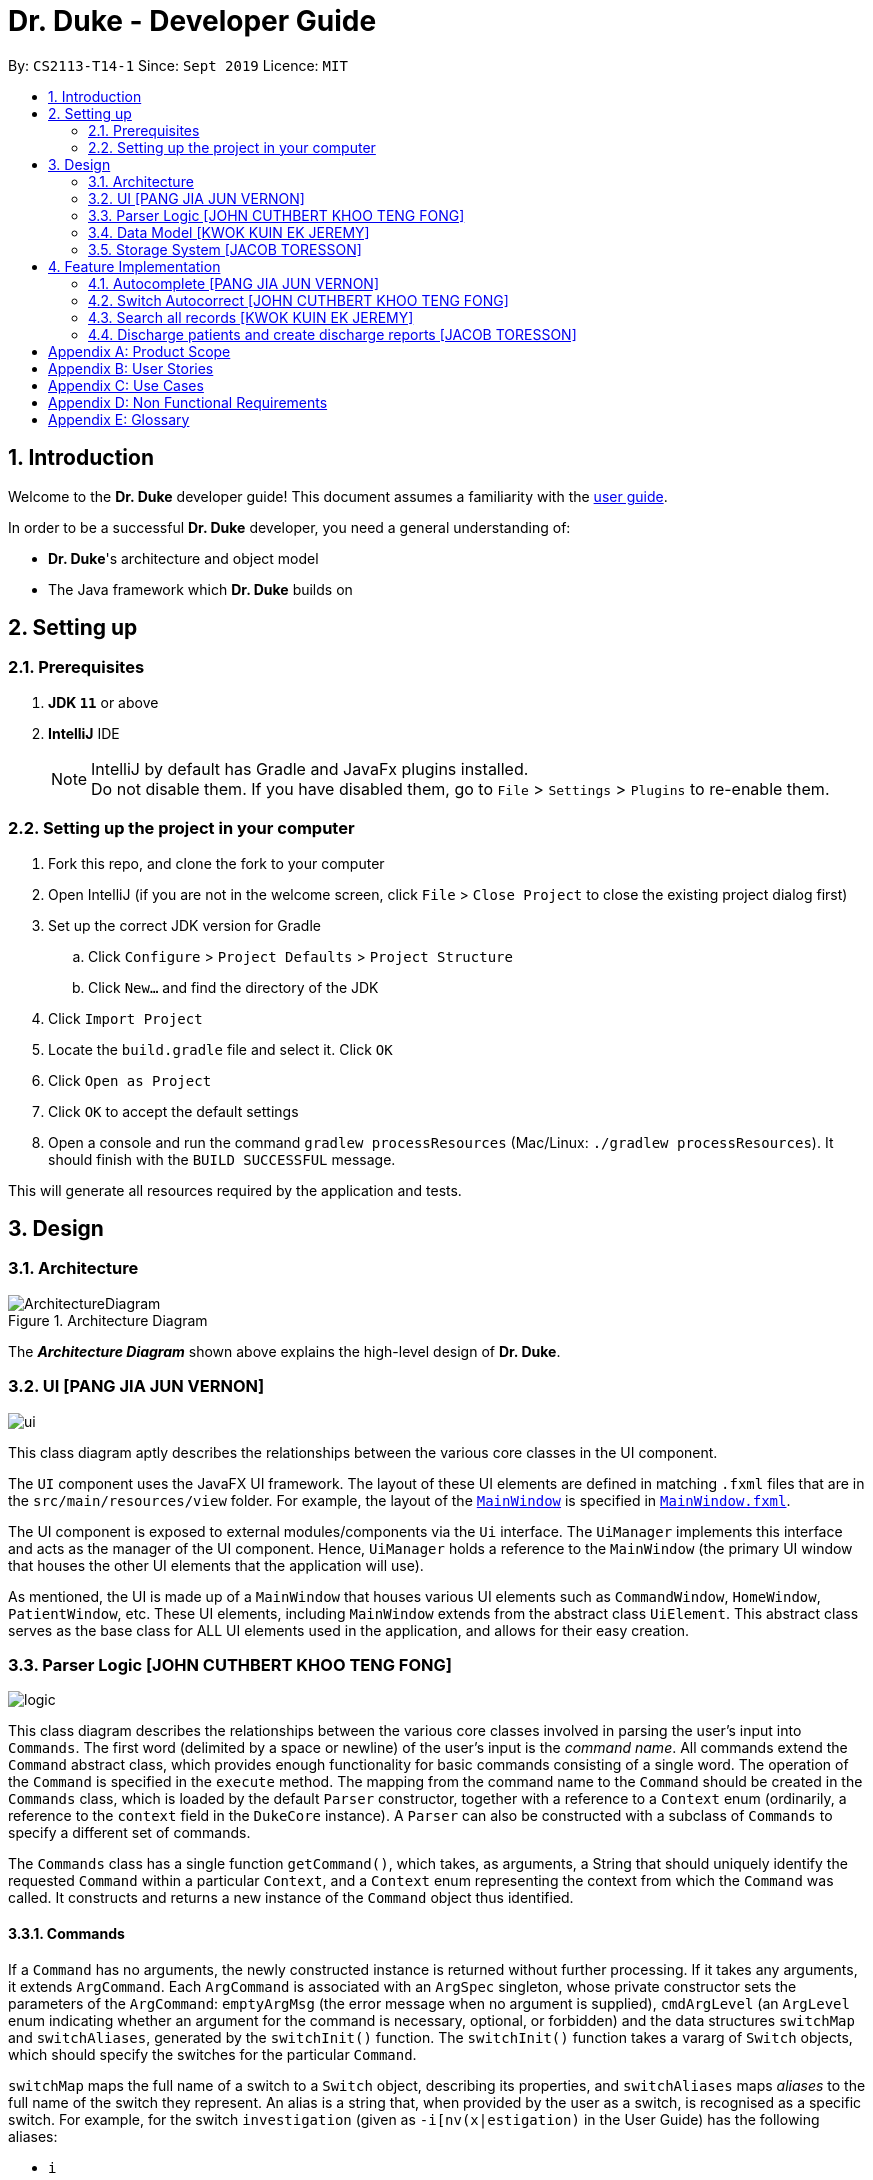 = Dr. Duke - Developer Guide
:site-section: DeveloperGuide
:toc:
:toc-title:
:toc-placement: preamble
:sectnums:
:imagesDir: images
:xrefstyle: full
:repoURL: https://github.com/AY1920S1-CS2113-T14-1/main/tree/master

By: `CS2113-T14-1`      Since: `Sept 2019`      Licence: `MIT`

== Introduction

Welcome to the *Dr. Duke* developer guide! This document assumes a familiarity with the link:UserGuide.adoc[user guide].

In order to be a successful *Dr. Duke* developer, you need a general understanding of: +

* *Dr. Duke*'s architecture and object model
* The Java framework which *Dr. Duke* builds on

== Setting up
=== Prerequisites

. *JDK `11`* or above
. *IntelliJ* IDE
+

NOTE: IntelliJ by default has Gradle and JavaFx plugins installed. +
Do not disable them. If you have disabled them, go to `File` > `Settings` > `Plugins` to re-enable them.

=== Setting up the project in your computer

. Fork this repo, and clone the fork to your computer
. Open IntelliJ (if you are not in the welcome screen, click `File` > `Close Project` to close the existing project dialog first)
. Set up the correct JDK version for Gradle
.. Click `Configure` > `Project Defaults` > `Project Structure`
.. Click `New...` and find the directory of the JDK
. Click `Import Project`
. Locate the `build.gradle` file and select it. Click `OK`
. Click `Open as Project`
. Click `OK` to accept the default settings
. Open a console and run the command `gradlew processResources` (Mac/Linux: `./gradlew processResources`). It should finish with the `BUILD SUCCESSFUL` message. +

This will generate all resources required by the application and tests.

== Design

[[Design-Architecture]]
=== Architecture

.Architecture Diagram
image::ArchitectureDiagram.png[]

The *_Architecture Diagram_* shown above explains the high-level design of *Dr. Duke*.

[[Design-UI]]
=== UI [PANG JIA JUN VERNON]
image::plantuml/ui.png[]

This class diagram aptly describes the relationships between the various core classes in the UI component.

The `UI` component uses the JavaFX UI framework. The layout of these UI elements are defined in matching `.fxml` files that are in the `src/main/resources/view` folder. For example, the layout of the link:{repoURL}/src/main/java/duke/ui/MainWindow.java[`MainWindow`] is specified in link:{repoURL}/src/main/resources/view/MainWindow.fxml[`MainWindow.fxml`].

The UI component is exposed to external modules/components via the `Ui` interface. The `UiManager` implements this interface and acts as the manager of the UI component. Hence, `UiManager` holds a reference to the `MainWindow` (the primary UI window that houses the other UI elements that the application will use).

As mentioned, the UI is made up of a `MainWindow` that houses various UI elements such as `CommandWindow`, `HomeWindow`, `PatientWindow`, etc. These UI elements, including `MainWindow` extends from the abstract class `UiElement`. This abstract class serves as the base class for ALL UI elements used in the application, and allows for their easy creation.

[[Design-Logic]]
=== Parser Logic [JOHN CUTHBERT KHOO TENG FONG]
image::plantuml/logic.svg[]

This class diagram describes the relationships between the various core classes involved in parsing the user's input into `Commands`. The first word (delimited by a space or newline) of the user's input is the _command name_. All commands extend the `Command` abstract class, which provides enough functionality for basic commands consisting of a single word. The operation of the `Command` is specified in the `execute` method. The mapping from the command name to the `Command` should be created in the `Commands` class, which is loaded by the default `Parser` constructor, together with a reference to a `Context` enum (ordinarily, a reference to the `context` field in the `DukeCore` instance). A `Parser` can also be constructed with a subclass of `Commands` to specify a different set of commands.

The `Commands` class has a single function `getCommand()`, which takes, as arguments, a String that should uniquely identify the requested `Command` within a particular `Context`, and a `Context` enum representing the context from which the `Command` was called. It constructs and returns a new instance of the `Command` object thus identified.

==== Commands

If a `Command` has no arguments, the newly constructed instance is returned without further processing. If it takes any arguments, it extends `ArgCommand`. Each `ArgCommand` is associated with an `ArgSpec` singleton, whose private constructor sets the parameters of the `ArgCommand`: `emptyArgMsg` (the error message when no argument is supplied), `cmdArgLevel` (an `ArgLevel` enum indicating whether an argument for the command is necessary, optional, or forbidden) and the data structures `switchMap` and `switchAliases`, generated by the `switchInit()` function. The `switchInit()` function takes a vararg of `Switch` objects, which should specify the switches for the particular `Command`.

`switchMap` maps the full name of a switch to a `Switch` object, describing its properties, and `switchAliases` maps _aliases_ to the full name of the switch they represent. An alias is a string that, when provided by the user as a switch, is recognised as a specific switch. For example, for the switch `investigation` (given as `-i[nv(x|estigation)` in the User Guide) has the following aliases:

* `i`
* `in`
* `inv`
* `invx`
* `inve`
* `inves`
* `invest`
* `investi`
* `investig`
* `investiga`
* `investigat`
* `investigati`
* `investigatio`
* `investigation`

As this would be very tedious to list manually, it is automatically generated by the `switchInit()` function, using the data in the `Switch` objects provided to it. Observe that almost all these aliases are prefixes of the word `investigation`, with the shortest being `i`. This follows from the requirement that the switch can be recognised as long as the user has input enough characters for it to be unambiguous. Let `i` in this example be the _root_, the shortest unambiguous part of the full name of the switch. Then, every prefix of the word `investigation` starting from the root is an alias of the switch `investigation`. All aliases of this form are generated by a loop in `switchInit()`, from the root and the full name in the `Switch` object. Any additional aliases can be supplied via the `aliases` vararg in the `Switch` constructor. Refer to the Javadoc of `Switch` for further details on its fields.

In summary, to define a new `Command`:

. Define a subclass of `Command`
. Specify its execution in `execute`
. Update `Commands` to link the command name to the `Command`

If this is an `ArgCommand`, in addition to doing the above for a subclass of `ArgCommand`:

. Define a subclass of `ArgSpec` (by convention, `<name>Spec` is associated with `<name>Command`)
. Define the private static field `spec` and the public static method `getSpec()` to provide singleton behaviour
. Create a private constructor for the subclass
.. Define `cmdArgLevel` and `emptyArgMsg`
.. Construct the switches for the `ArgCommand` and supply them as arguments to `switchInit()`

==== Parsing

The `Parser` object scans through a user-supplied string. The first word is extracted, and if the corresponding command is an `ArgCommand`, it uses several nested finite state machines (FSMs) which switch on the characters in the input. Switches are extracted, using the aliases in `switchAliases` to identify the full names of the corresponding switches. The switch arguments are then compared against the requirements of the `ArgCommand`, as stored in the `switchMap`.

The finite state machine for input parsing has the following states:

* `EMPTY`: parsing whitespace, which has no semantic meaning aside from serving as a separator
* `ARG`: parsing an argument that is not quoted, which may be for a switch or for the command itself
* `STRING`: parsing an argument that is surrounded by double quotes
* `SWITCH`: parsing a switch name

The state transitions on encountering would not be clearly represented on a state diagram, but can be summarised as follows:

* `EMPTY` 
** `EMPTY` -> `EMPTY`: <Newline> or <Space>
** `EMPTY` -> `SWITCH`: `-`
** `EMPTY` -> `STRING`: `"`
** `EMPTY` -> `ARG`: <any other character>
* `SWITCH` 
** `SWITCH` -> `EMPTY`: <Newline> or <Space>
** `SWITCH` -> `SWITCH` (add current switch and begin processing a new switch): `-`
** `SWITCH` -> `STRING` (add current switch and begin parsing a string as an argument): `"`
** `SWITCH` -> `SWITCH`: <any other character>
* `STRING` 
** `STRING` -> `EMPTY`: `"`
** `STRING` -> `STRING`: <any other character>
* `ARG` 
** `ARG` -> `EMPTY`: <Newline> or <Space>
** `ARG` -> `DukeException`: Unescaped `"` or `-`
** `ARG` -> `ARG`: <any other character>

Preceding any transition character with a backslash `\` will escape it, allowing it to be treated as an ordinary character.

When transitioning from `EMPTY` to any other state, `checkInputAllowed()` is used to check if input is allowed at that point. While in the `ARG`, `STRING` or `SWITCH` states, each character that is read is added to a StringBuilder `elementBuilder`. When exiting the state, the string is processed as a switch via `addSwitch()`, or written to the `Command` being constructed as an argument by `writeElement()`. This can be an argument for the `Command` itself, or a switch argument. For more details on how switches are processed, see above on `Command` objects, and on the <<Feature-Switch-Autocorrect,Switch Autocorrect>> feature.

When every character in the input has been consumed, cleanup will be performed based on the state that the `Parser` is in at that point:

* `EMPTY`: nothing is done
* `ARG`: call `writeElement()` to write a command or switch argument
* `SWITCH`: call `addSwitch()` to process the switch name
* `STRING`: call `writeElement()`, assuming the user simply forgot to close the string

[[Design-Model]]
=== Data Model [KWOK KUIN EK JEREMY]

.Class Diagram
image::ClassDiagram.svg[]

The *_Class Diagram_* shown above describes the relationship among the different data classes used in *Dr. Duke*.

The `statusArr` stores the textual description of each numerical value for the `status`.

[[Design-Storage]]
=== Storage System [JACOB TORESSON]
image::ClassDiagramData.png[]

This class diagram describes the relationship between the Storage class, `GsonStorage`, the patient class, `Patient`, and the other classes used to describe and handle patient data. 
 
The storage/load mechanism is facilitated by `GsonStorage`. `GsonStorage` uses the Google-developed Java Library `Gson 2.8.6`. `Gson` is a library that can be used to convert Java Objects into their `JSON` representation. It can also be used to convert `JSON` representations back to the equivalent Java` Object. For more information about `Gson` refer to the `Gson` User Guide at https://github.com/google/gson/blob/master/UserGuide.md. 
 
The `JSON` representations of the patients are stored in a `JSON` file called `patients.json`. 
 
`GsonStorage` implements the following operations: 

* `HashMap<String, Patient> loadPatientHashMap()`- Loads all the patients in `patients.json` to the hashmap `patientObservableMap`
* `void writeJsonFile(HashMap<String, Patient> patientMap)`- Creates an array containing the patients in `patientObservableMap` and writes the arrays `JSON` representation to `patients.json`
* `String getFilePath()`- returns the filepath to `patients.json`
* `PatientMap resetAllData()`- Clears `patients.json` and returns an empty hash map
 
When the user boots `Dr.Duke` a `GsonStorage` and a `PatientMap` object is created. The method `loadPatientHashmap` in `GsonStorage` is then executed which extracts all the `JSON` representations of the patients in `patients.json` as a string. The `GSON` method `fromJson()` is then executed on the `JSON` representation of the patients which creates the equivalent java array contaning `Patient` objects. The array is iterated through and every patient is loaded into the `patientObservableMap` attribute of the `PatientMap` object. 
 
During runtime, every new patient that is created is stored in the `patientObservableMap`. 
 
When the user shuts down `Dr.Duke` the `patientObservableMap` is sent back to the `GsonStorage` object by calling the `writeJsonFile` method on the `GsonSotrage` object. The `writeJsonFile` method iterates through the `patientObservableMap` and places every `Patient` object in a java array. When all the patients are in the array the arrays `JSON` representation is created using the `Gson` method `toJson()`. The context of the `patient.son` file is then cleared and the new `JSON` representation of the array containing all the patients is written to the `patient.json` file which concludes the storage circle. 
 
As can be seen in the class diagram, every individual's patient's data in nested from the `Patient` object representing that patient. The diagram also displays that there are no circle references. For these two reasons, using `Gson` to store all the data about the different patients is very convenient and effective as everything can be stored by simply creating the `JSON` representations of each `Patient` object and the rest of the nesting will be parsed automatically by the `Gson` source code. 
 
If further development of `Dr.Duke` requires the storage of other objects that are nested from the patient objects that will be done automatically by the existing storage mechanism as long as there are no circle references. If further development requires storage of objects that are not nested from patient objects the storage mechanism needs to be updated to include two or more arrays instead of one; one containing the `JSON` representations of the `Patient` objects and the other/s containing the `JSON` representation of the other object/s.

== Feature Implementation

This section describes some noteworthy details on how certain features in Dr. Duke are implemented.

[[Feature-Switch-Autocomplete]]
=== Autocomplete [PANG JIA JUN VERNON]
image:crop_ss.png[]

==== Rationale

Dr. Duke aims to assist House Officers in quick, accurate, and efficient recording and retrieval of patient data required
to provide efficient care. Therefore, one of its main goals is to speed up the process at which users enter their intended
commands so users can get more things done faster. There are several benefits in implementing the autocomplete feature.

* Reduce the time taken for the user to enter a complete and valid command.
* Reduce the frequency at which the user refers to the User Guide or help section to view the syntax of a particular command.

==== Implementation
The autocomplete mechanism is facilitated by two main classes, namely `AutoCompleteTextField` and `AutoCompleteModel`.

`AutoCompleteTextField` is an element of the UI component. It extends from JavaFX `TextField`, and it displays a contextual
menu whenever the user enters a key character/word in the text field. In our case, a key character/word is defined as such:
a command keyword or switch ("-"). It implements the following operations.

* `AutoCompleteTextField#updateMenu()` - Populates/updates the contextual menu.
* `AutoCompleteTextField#displayMenu()` - Shows the contextual menu.
* `AutoCompleteTextField#hideMenu()` - Hides the contextual menu.

`AutoCompleteModel` is an element of the Model component. It updates the content of the contextual menu as the user
types in the `AutoCompleteTextField`. The content of the contextual menu is also determined by the current context of the application.
 +
 +

Given below is an example usage scenario and how the autocomplete mechanism behaves at each step.

Step 1: The user launches the application. The `AutoCompleteTextField` in the `CommandWindow` is blank, and the context is `Home`.
The user wishes to add a patient (a sample valid command syntax is `new -name "John Doe" -bed 01 -allergies "paracetamol"`).

Step 2: The user keys in "n" in the text field. At this point, the contextual menu appears and shows the user a list of
available commands in the `Home` context that matches with "n", i.e. `new`.

Step 3: The user then use the arrow keys (up and down) to navigate through the contextual menu and the enter key to
select the appropriate item presented in the menu. The text field is then updated accordingly, and the contextual menu is subsequently hidden.

Step 4: The user proceeds to key in the switches for the `new` command. As the user keys in "-", the contextual menu appears once again
to show the user a list of switches associated with the `new` command, i.e. "-name", "-bed", "-allergies", etc.

Step 5: The user will repeat Steps 3 and 4 until a valid command syntax has been fully entered. The user will then press
the enter key to execute said command.

The following activity diagram summarizes what happens when a user types in the `AutoCompleteTextField`.

image::AutoCompleteActivityDiagram.png[]

==== Comparison with Alternatives

Typeahead had been considered as an alternative means to achieve these results, as it would be more intuitive to the end-users. However, it would be significantly more complex to implement.

[[Feature-Switch-Autocorrect]]
=== Switch Autocorrect [JOHN CUTHBERT KHOO TENG FONG]

==== Rationale

While rapidly adding different types of patient data, it is inevitable that typing mistakes will be made. While short forms of switches are accepted in order to minimise the amount of typing that needs to be done to organise information, and therefore the risk of mistakes being made, we still need to account for the cases where they occur. An automated means of correcting the text would allow these corrections to be made as quickly as possible and with minimal effort required from the user, reducing the disruption to his workflow caused by these mistakes.

==== Implementation

If a user-supplied switch is _not_ an alias for any switch, this triggers the disambiguation functions in `CommandHelpers`. We use a modified Levenshtein-Damerau distance which takes into account the taxicab distance between keys on a standard QWERTY keyboard in weighting the cost of substitutions. Pseudocode for the Levenshtein-Damerau distance computation can be found https://dl.acm.org/citation.cfm?doid=1963190.1963191[here] and ideas for implementation of keyboard distance analysis are taken from https://stackoverflow.com/questions/29233888/[here]. This provides a realistic measure of the likelihood that a particular mistake was made, as the likelihood of accidentally pressing an incorrect key is dramatically decreased if the incorrect key in question is a keyboard's length away from one's intended key, which is a fact that the basic Levenshtein-Damerau distance algorithm fails to capture. 

The distance of the ambiguous string to every alias whose length differs from the string's by at most 2 is calculated. Basic pruning is implemented, terminating the distance estimation computation if it exceeds the minimum distance found so far.

If there is a switch with a unique lowest distance from the input string, that switch is automatically selected, with a warning shown to the user to indicate that his input was autocorrected. If not, the user is prompted with a screen listing the closest matches, as well as all valid switches for this command. The closest matches are numbered, and the user may select one by entering its corresponding number, or he may enter another valid switch in its full form.

==== Comparison with Alternatives

Taxicab distance is used as opposed to Euclidean in order to avoid computing square roots, and only the substitution cost is affected by the keyboard distance, as having missed or accidentally added a character, or typing the characters out of sequence, is not dependent on the distance between two keys.

This function is called by the parser finite state machine whenever a complete switch that does not match any alias is processed, instead of presenting all combinations of possible corrections after the whole input is parsed. This allows mistyped switches to be individually and unambiguously corrected, instead of creating a confusing combinatorical explosion of possible switches if the user makes several mistakes in a complex query, some of which may have more than two close matches for a switch if the user had used their shortened forms.

=== Search all records [KWOK KUIN EK JEREMY]
image:placeholder.png[]

==== Rationale

Dr. Duke aims to assist House Officers in quick, accurate recording and retrieval of patient data required
to provide efficient care. Therefore, it makes sense to be able to view past history of a Patient. If the patient was previously admitted,
there would be numerous benefits in implementing the find feature.

* Reduce the time taken for the user to enter details of the Patient.
* Understand the past medical history of a Patient better.


==== Proposed Implementation
The search mechanism is facilitated by two main functions, namely `toString` and `find`.

`toString` is a method every component of the data model has. It is overridden when there is more information to be added for a particular
class. In our case, this facilitates searching for information by representing everything in String form.

`find` method is included in every class that store HashMaps or Observable Maps. It searches all string representation of the elements in the
HashMap by utilising the `toString` method.

Given below is an example usage scenario and how the search mechanism behaves at each step.

Step 1: The user launches the application and navigates to a particular patient context for example, `John`. The `TextField` in the
`CommandWindow` is blank, and the context is `Patient:John`. The user wishes to search `John` for a particular piece of information
e.g. Fever (a sample valid command syntax is `find Fever`).

Step 2: The find method will be called and all data related to the Patient will be searched for `Fever`, It will display the results in a new
Context containing all impressions where `John` had `Fever` in a seperate window

Step 3: The user can then select a particular impression and review the information or change the information if desired,

The following activity diagram summarizes what happens when a user types in the `AutoCompleteTextField`.

image::SearchActivityDiagram.png[]

==== Alternatives

* ChainSearching
** Pros: Java String have a character limit of 2147483647. By chain searching we avoid the problem of overflow
** Cons: More complex to implement. Unlikely for any impression to exceed this limit.

=== Discharge patients and create discharge reports [JACOB TORESSON]
 
==== Rationale
 
The discharge feature deletes a patient from `Dr.Duke` and creates a `.txt` report file where all data about the patient at the point of discharge is stored. These report files can be used to manually recreate a patient if a doctor wants to add a discharged patient back to `Dr.Duke`. This feature also prevents `Dr.Duke` from getting full as new patients come and go from the hospital using the same bed numbers. To be able to discharge a patient that is no longer at the hospital also enables quicker lookup of the patients that are at the hospital. 
 
==== Implementation
 
The discharge mechanism is facilitated by the `ReportCommand` and `ReportSpec` classes. `ReportCommand` extends the `Command` class and `ReportSpec` extends the `ArgSpec` class. Like every command, `ReportCommand` has an `execute` method. The `execute` method is called upon when the user enters a “discharge” command followed by a valid bed number. The “discharge” command has the optional switch `-sum` that enables the user to input a short discharge summary, for example, the reason why the patient is discharged and the date and time of the discharge. As the reports are stored in a text format the user can also add additional text to the report after the report has been created by simply writing new text to the report file with a text editor. The syntax of the “discharge” command is implemented in `ReportSpec` using the `Switch` class.  
 
Given below is an example of what a discharge command with a discharge summary that follows the syntax could look like

* `discharge A12 -sum Patient left the hospital, 2019-03-03 08:00`
 
The `execute` method in `ReportCommand` creates one report file for each discharged patient and places it in the “report” folder within the “data” folder. Every discharged patient file is named with the patient's name and bed number separated by a `-`. For example, if a patient named “Alexander Smith” with the bed number "A300" was discharged the file name would be `AlexanderSmith-A300`. 
 
The `execute` method uses the `FileWriter` class to write the report to the report file utilizing `toReportString` which is a method that every `DukeObject` implements. The `toReportString` returns a string representation of every attribute that is not a null value and some other strings that make the report more reader-friendly. 
 
==== Alternatives considerations 
 
A future consideration is to store the reports in PDF files instead of text files. This would be beneficial as it would decrease the risk of the user to accidentally change the reports while reading it. Using PDFs could also make the reports more reader-friendly for the user. A drawback of using PDFs is that it makes it harder for the user to add text to the reports after they have been created. Another future consideration is to automatically include the date and time of when each discharge in the reports. 

[appendix]
== Product Scope

*Target user profile*:

*House officers*, who are typically freshly-graduated medical students, play a vital role in managing hospital patients.
They are responsible, among many other things, for collating all information regarding each hospital patient and
organising it to provide a clear picture of the patient's situation, and for presenting that picture to senior doctors
who can then make assessments and recommendations based on that picture. As much of this information needs to be
exchanged at a rapid pace, *Dr. Duke* assists in quick, accurate and efficient recording and retrieval of the patient
data required to provide effective care.

The house officers we are targeting with this app:

* need to manage a significant number of patients
* need to quickly input and organise patient data
* prefer desktop apps over other types
* prefer typing over mouse input
* can type fast

*Value proposition*:

* input, organise and access information about patients faster than with a typical mouse/GUI driven app

[appendix]
== User Stories

Priorities: High (must have) - `* * \*`, Medium (nice to have) - `* \*`, Low (unlikely to have) - `*`

[width="100%",cols="10%,30%,30%,30%",options="header"]
|=======================================================================
| Priority | As a ... | I want to ... | So that I can...
| `* * *` | house officer | check my patients' allergies | issue them with the appropriate medicine

| `* * *` | house officer who has to manage a lot of information | flag and view the critical issues to
follow up for each patient | complete the follow-up(s) as soon as possible

| `* * *` | house officer who has to manage many patients | view the previous medical history of my patients
| understand what has been done to manage/treat their conditions

| `* * *` | house officer who needs to input a lot of data quickly and is prone to mistyping | be able to make typing
errors but still have my input recognised | avoid having to waste time to retype my command

| `* * *` | house officer who needs to input a lot of data quickly and is prone to mistyping | confirm my input type and
modify it quickly if it is incorrect | avoid having to retype or tediously transfer entries that were input in the
wrong place

| `* * *` | house officer who needs to upload records into the hospital's health system | generate unified reports that
are fully compatible with the system | avoid having to manually input those records

| `* * *` | house officer keeping track of information for my consultant | keep track of whether or not I've checked
for the results of certain investigations | make sure the consultant is kept up-to-date

| `* * *` | house officer who has to manage a lot of information | easily link new information and follow-up items to
particular conditions | have a clearer picture of each condition and its corresponding management plan

| `* *` | house officer with a consultant that talks too fast | differentiate the types of input with just a single
control character | avoid having to waste time switching between windows

| `* *` | house officer who has to manage a lot of information | easily view and navigate through data associated with
particular conditions that particular patients have | have a clearer view of what that particular condition is

| `* *` | house officer who needs to input a lot of data quickly and is prone to mistyping | undo my previous commands |
quickly rectify mistakes made when inputting data

| `*` | house officer who has to manage a lot of information | search through all of the records of a patient | find all
the details relevant to a particular aspect of his/her care plan

| `*` | house officer who has to manage many patients | easily view all critical issues all my patients are facing by
level of importance | address them as soon as possible

| `*` | house officer who needs to input a lot of data quickly and is prone to mistyping | have my input automatically
checked to ensure it is of the right format | always be assured that I am inputting the right commands.
|=======================================================================

[appendix]
== Use Cases

(For all use cases, the *System* is `Dr. Duke` and the *Actor* is the `user`, unless specified otherwise)

[discrete]
=== [[UC-1]] Use case: UC1 - Add a patient

*MSS*

. User requests to add a patient.
. Dr. Duke requests for details of the patient.
. User enters the requested details.
. Dr. Duke creates a new profile for the patient according to the specified details.
+
Use case ends.

*Extensions*

* 3a. Dr. Duke detects an error in the entered details.
+
** 3a1. Dr. Duke prompts the user with an error message and requests for the correct details.
** 3a2. User enters correct details.
** Steps 3a1 and 3a2 are repeated until the given details are valid.
** Use case resumes from Step 4.

[discrete]
=== [[UC-2]] Use case: UC2 - Edit a patient's details

*MSS*

. User searches for the patient <<UC-3,(UC-3)>>.
. Dr. Duke requests for new details of the patient.
. User enters new details of the patient.
. Dr. Duke updates the profile for the patient.
+
Use case ends.

*Extensions*

* 3a. Dr. Duke detects an error in the entered details.
+
** 3a1. Dr. Duke prompts the user with an error message and requests for the correct details.
** 3a2. User enters correct details.
** Steps 3a1 and 3a2 are repeated until the given details are valid.
** Use case resumes from Step 4.

[discrete]
=== [[UC-3]] Use case: UC3 - Search for a patient

*MSS*

. User enters the patient's name.
. Dr. Duke returns list of all relevant results.
. User selects the target patient in the list.
+
Use case ends.

*Extensions*

* 2a. The returned list is empty.
+
Use case ends.

[discrete]
=== [[UC-4]] Use case: UC4 - View a patient's records

*MSS*

. User searches for the patient <<UC-3,(UC-3)>>.
. Dr. Duke shows the detailed records of the patient.
+
Use case ends.

[discrete]
=== [[UC-5]] Use case: UC5 - Discharge a patient

*MSS*

. User searches for the patient <<UC-3,(UC-3)>> and requests to discharge him/her.
. Dr. Duke shows the details of the patient and requests for a confirmation.
. User confirms that the patient may be discharged.
. Dr. Duke generates a discharge report for the patient and delete his/her record from the system.
+
Use case ends.

*Extensions*

* a. At any time, User chooses to cancel the discharge operation.
+
** a1. Dr. Duke requests to confirm the cancellation.
** a2. User confirms the cancellation.
+
Use case ends.

[discrete]
=== [[UC-6]] Use case: UC6 - Generate a unified report for a patient

*MSS*

. User searches for the patient <<UC-3,(UC-3)>> and requests to generate a report on his/her current health condition.
. Dr. Duke generates a detailed report for the patient.
+
Use case ends.

[discrete]
=== [[UC-7]] Use case: UC7 - Undo previous command(s)
*Preconditions*: At least 1 command in the command history.

*MSS*

. User requests to undo previous command(s).
. Dr. Duke shows the list of command(s) to be reverted and requests for a confirmation.
. User reviews the command(s) and confirms the undo operation.
. Dr. Duke performs the undo operation and returns the system to an older state.
+
Use case ends.

[appendix]
== Non Functional Requirements

. The software should be portable, i.e. work on any <<mainstream-os,mainstream OS>> as long as the OS has Java `11` or
  above installed.
. The software should be able to hold up to 500 patients without a noticeable reduction in performance for
  typical usage.
. The software should work without internet access.
. The software should have good user documentation, which details all aspects of the software to assist new
  users on how to use this software.
. The software should have good developer documentation to allow developers to understand the design of the
  software easily so that they can further develop and enhance the software.
. The software should be easily testable.
. A user with an above average typing speed for regular English text should be able to accomplish most of his/her
  intended tasks faster using commands than using the mouse.
. All data transactions should be atomic - either they succeed and the persistent data storage is immediately updated,
  or they fail and the user is notified of that event, with the data being unchanged.

[appendix]
== Glossary

[[mainstream-os]] Mainstream OS::
* Windows
* macOS
* Linux

